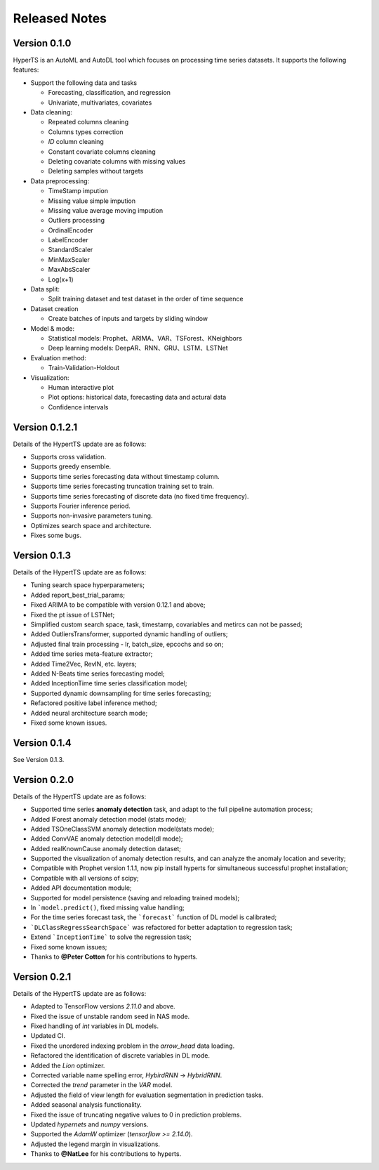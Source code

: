 Released Notes
===============

Version 0.1.0
**************

HyperTS is an AutoML and AutoDL tool which focuses on processing time series datasets. It supports the following features:

- Support the following data and tasks

  - Forecasting, classification, and regression
  - Univariate, multivariates, covariates

- Data cleaning:

  - Repeated columns cleaning  
  - Columns types correction  
  - `ID` column cleaning  
  - Constant covariate columns cleaning  
  - Deleting covariate columns with missing values  
  - Deleting samples without targets

- Data preprocessing: 

  - TimeStamp impution  
  - Missing value simple impution
  - Missing value average moving impution
  - Outliers processing
  - OrdinalEncoder
  - LabelEncoder
  - StandardScaler
  - MinMaxScaler
  - MaxAbsScaler
  - Log(x+1)

- Data split: 

  - Split training dataset and test dataset in the order of time sequence	
  
- Dataset creation	
  
  - Create batches of inputs and targets by sliding window
 

- Model & mode: 

  - Statistical models: Prophet、ARIMA、VAR、TSForest、KNeighbors
  - Deep learning models: DeepAR、RNN、GRU、LSTM、LSTNet 

- Evaluation method: 

  - Train-Validation-Holdout
  
- Visualization:

  - Human interactive plot
  - Plot options: historical data, forecasting data and actural data
  - Confidence intervals 


Version 0.1.2.1
******************

Details of the HypertTS update are as follows:

- Supports cross validation.

- Supports greedy ensemble.

- Supports time series forecasting data without timestamp column.

- Supports time series forecasting truncation training set to train.

- Supports time series forecasting of discrete data (no  fixed time frequency).

- Supports Fourier inference period.

- Supports non-invasive parameters tuning.

- Optimizes search space and architecture.

- Fixes some bugs.


Version 0.1.3
******************

Details of the HypertTS update are as follows:

- Tuning search space hyperparameters;

- Added report_best_trial_params;

- Fixed ARIMA to be compatible with version 0.12.1 and above;

- Fixed the pt issue of LSTNet;

- Simplified custom search space, task, timestamp, covariables and metircs can not be passed;

- Added OutliersTransformer, supported dynamic handling of outliers;

- Adjusted final train processing - lr, batch_size, epcochs and so on;
  
- Added time series meta-feature extractor;

- Added Time2Vec, RevIN, etc. layers;

- Added N-Beats time series forecasting model;

- Added InceptionTime time series classification model;

- Supported dynamic downsampling for time series forecasting;

- Refactored positive label inference method;

- Added neural architecture search mode;

- Fixed some known issues.


Version 0.1.4
******************

See Version 0.1.3.


Version 0.2.0
**************

Details of the HypertTS update are as follows:

- Supported time series **anomaly detection** task, and adapt to the full pipeline automation process;

- Added IForest anomaly detection model (stats mode);

- Added TSOneClassSVM anomaly detection model(stats mode);

- Added ConvVAE anomaly detection model(dl mode);

- Added realKnownCause anomaly detection dataset;

- Supported the visualization of anomaly detection results, and can analyze the anomaly location and severity;

- Compatible with Prophet version 1.1.1, now pip install hyperts for simultaneous successful prophet installation;

- Compatible with all versions of scipy;

- Added API documentation module;

- Supported for model persistence (saving and reloading trained models);

- In ```model.predict()``, fixed missing value handling;

- For the time series forecast task, the ```forecast``` function of DL model is calibrated;

- ```DLClassRegressSearchSpace``` was refactored for better adaptation to regression task;

- Extend ```InceptionTime``` to solve the regression task;

- Fixed some known issues;

- Thanks to **@Peter Cotton** for his contributions to hyperts.


Version 0.2.1
**************

Details of the HypertTS update are as follows:

- Adapted to TensorFlow versions `2.11.0` and above.

- Fixed the issue of unstable random seed in NAS mode.

- Fixed handling of `int` variables in DL models.

- Updated CI.

- Fixed the unordered indexing problem in the `arrow_head` data loading.

- Refactored the identification of discrete variables in DL mode.

- Added the `Lion` optimizer.

- Corrected variable name spelling error, `HybirdRNN` -> `HybridRNN`.

- Corrected the `trend` parameter in the `VAR` model.

- Adjusted the field of view length for evaluation segmentation in prediction tasks.

- Added seasonal analysis functionality.

- Fixed the issue of truncating negative values to 0 in prediction problems.

- Updated `hypernets` and `numpy` versions.

- Supported the `AdamW` optimizer (`tensorflow >= 2.14.0`).

- Adjusted the legend margin in visualizations.

- Thanks to **@NatLee** for his contributions to hyperts.